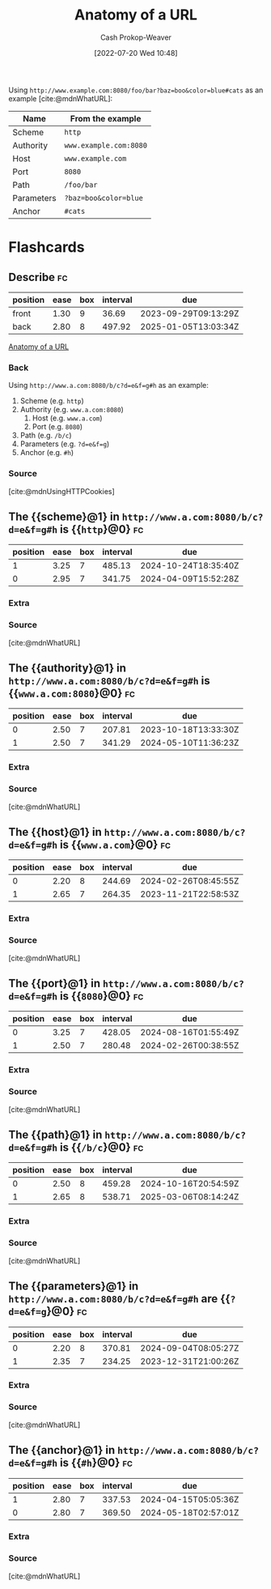 :PROPERTIES:
:ID:       56aebaa3-d4d6-4a06-98a2-186ed655d11e
:LAST_MODIFIED: [2023-09-14 Thu 08:17]
:END:
#+title: Anatomy of a URL
#+hugo_custom_front_matter: :slug "56aebaa3-d4d6-4a06-98a2-186ed655d11e"
#+author: Cash Prokop-Weaver
#+date: [2022-07-20 Wed 10:48]
#+filetags: :concept:

Using =http://www.example.com:8080/foo/bar?baz=boo&color=blue#cats= as an example [cite:@mdnWhatURL]:

| Name       | From the example       |
|------------+------------------------|
| Scheme     | =http=                 |
| Authority  | =www.example.com:8080= |
| Host       | =www.example.com=      |
| Port       | =8080=                 |
| Path       | =/foo/bar=             |
| Parameters | =?baz=boo&color=blue=  |
| Anchor     | =#cats=                |

* Flashcards

** Describe :fc:
:PROPERTIES:
:ID:       c5fd8e99-b812-4caa-a758-545f93c27562
:ANKI_NOTE_ID: 1658339698134
:FC_CREATED: 2022-07-20T17:54:58Z
:FC_TYPE:  double
:END:
:REVIEW_DATA:
| position | ease | box | interval | due                  |
|----------+------+-----+----------+----------------------|
| front    | 1.30 |   9 |    36.69 | 2023-09-29T09:13:29Z |
| back     | 2.80 |   8 |   497.92 | 2025-01-05T13:03:34Z |
:END:

[[id:56aebaa3-d4d6-4a06-98a2-186ed655d11e][Anatomy of a URL]]

*** Back
Using =http://www.a.com:8080/b/c?d=e&f=g#h= as an example:

1. Scheme (e.g. =http=)
2. Authority (e.g. =www.a.com:8080=)
   1. Host (e.g. =www.a.com=)
   2. Port (e.g. =8080=)
3. Path (e.g. =/b/c=)
4. Parameters (e.g. =?d=e&f=g=)
5. Anchor (e.g. =#h=)
*** Source
[cite:@mdnUsingHTTPCookies]
** The {{scheme}@1} in =http://www.a.com:8080/b/c?d=e&f=g#h= is {{=http=}@0} :fc:
:PROPERTIES:
:ID:       ca47d5f7-3c57-49a8-b466-ad06898f5928
:ANKI_NOTE_ID: 1658339934649
:FC_CREATED: 2022-07-20T17:58:54Z
:FC_TYPE:  cloze
:FC_CLOZE_MAX: 2
:FC_CLOZE_TYPE: deletion
:END:
:REVIEW_DATA:
| position | ease | box | interval | due                  |
|----------+------+-----+----------+----------------------|
|        1 | 3.25 |   7 |   485.13 | 2024-10-24T18:35:40Z |
|        0 | 2.95 |   7 |   341.75 | 2024-04-09T15:52:28Z |
:END:
*** Extra
*** Source
[cite:@mdnWhatURL]


** The {{authority}@1} in =http://www.a.com:8080/b/c?d=e&f=g#h= is {{=www.a.com:8080=}@0} :fc:
:PROPERTIES:
:ID:       50d53fbf-9556-4083-9fe8-9d65f2a3a1be
:ANKI_NOTE_ID: 1658340109556
:FC_CREATED: 2022-07-20T18:01:49Z
:FC_TYPE:  cloze
:FC_CLOZE_MAX: 2
:FC_CLOZE_TYPE: deletion
:END:
:REVIEW_DATA:
| position | ease | box | interval | due                  |
|----------+------+-----+----------+----------------------|
|        0 | 2.50 |   7 |   207.81 | 2023-10-18T13:33:30Z |
|        1 | 2.50 |   7 |   341.29 | 2024-05-10T11:36:23Z |
:END:

*** Extra

*** Source
[cite:@mdnWhatURL]


** The {{host}@1} in =http://www.a.com:8080/b/c?d=e&f=g#h= is {{=www.a.com=}@0} :fc:
:PROPERTIES:
:ID:       5e62e665-533e-4482-83db-73d49ede5419
:ANKI_NOTE_ID: 1658340110232
:FC_CREATED: 2022-07-20T18:01:50Z
:FC_TYPE:  cloze
:FC_CLOZE_MAX: 2
:FC_CLOZE_TYPE: deletion
:END:
:REVIEW_DATA:
| position | ease | box | interval | due                  |
|----------+------+-----+----------+----------------------|
|        0 | 2.20 |   8 |   244.69 | 2024-02-26T08:45:55Z |
|        1 | 2.65 |   7 |   264.35 | 2023-11-21T22:58:53Z |
:END:

*** Extra

*** Source
[cite:@mdnWhatURL]


** The {{port}@1} in =http://www.a.com:8080/b/c?d=e&f=g#h= is {{=8080=}@0} :fc:
:PROPERTIES:
:ID:       419ea7d9-275e-433a-9134-f67c4aa9eced
:ANKI_NOTE_ID: 1658340110757
:FC_CREATED: 2022-07-20T18:01:50Z
:FC_TYPE:  cloze
:FC_CLOZE_MAX: 2
:FC_CLOZE_TYPE: deletion
:END:
:REVIEW_DATA:
| position | ease | box | interval | due                  |
|----------+------+-----+----------+----------------------|
|        0 | 3.25 |   7 |   428.05 | 2024-08-16T01:55:49Z |
|        1 | 2.50 |   7 |   280.48 | 2024-02-26T00:38:55Z |
:END:
*** Extra
*** Source
[cite:@mdnWhatURL]


** The {{path}@1} in =http://www.a.com:8080/b/c?d=e&f=g#h= is {{=/b/c=}@0} :fc:
:PROPERTIES:
:ID:       6df9e264-c7a7-4c7c-b034-6ab63745b02d
:ANKI_NOTE_ID: 1658340111257
:FC_CREATED: 2022-07-20T18:01:51Z
:FC_TYPE:  cloze
:FC_CLOZE_MAX: 2
:FC_CLOZE_TYPE: deletion
:END:
:REVIEW_DATA:
| position | ease | box | interval | due                  |
|----------+------+-----+----------+----------------------|
|        0 | 2.50 |   8 |   459.28 | 2024-10-16T20:54:59Z |
|        1 | 2.65 |   8 |   538.71 | 2025-03-06T08:14:24Z |
:END:
*** Extra
*** Source
[cite:@mdnWhatURL]


** The {{parameters}@1} in =http://www.a.com:8080/b/c?d=e&f=g#h= are {{~?d=e&f=g~}@0} :fc:
:PROPERTIES:
:ID:       98f867c7-ba81-4322-bf23-2c077b4b30ac
:ANKI_NOTE_ID: 1658340111757
:FC_CREATED: 2022-07-20T18:01:51Z
:FC_TYPE:  cloze
:FC_CLOZE_MAX: 2
:FC_CLOZE_TYPE: deletion
:END:
:REVIEW_DATA:
| position | ease | box | interval | due                  |
|----------+------+-----+----------+----------------------|
|        0 | 2.20 |   8 |   370.81 | 2024-09-04T08:05:27Z |
|        1 | 2.35 |   7 |   234.25 | 2023-12-31T21:00:26Z |
:END:
*** Extra
*** Source
[cite:@mdnWhatURL]


** The {{anchor}@1} in =http://www.a.com:8080/b/c?d=e&f=g#h= is {{=#h=}@0} :fc:
:PROPERTIES:
:ID:       224c8e44-3bfc-45ff-817c-194612c23d11
:ANKI_NOTE_ID: 1658340112457
:FC_CREATED: 2022-07-20T18:01:52Z
:FC_TYPE:  cloze
:FC_CLOZE_MAX: 2
:FC_CLOZE_TYPE: deletion
:END:
:REVIEW_DATA:
| position | ease | box | interval | due                  |
|----------+------+-----+----------+----------------------|
|        1 | 2.80 |   7 |   337.53 | 2024-04-15T05:05:36Z |
|        0 | 2.80 |   7 |   369.50 | 2024-05-18T02:57:01Z |
:END:
*** Extra
*** Source
[cite:@mdnWhatURL]
#+print_bibliography: